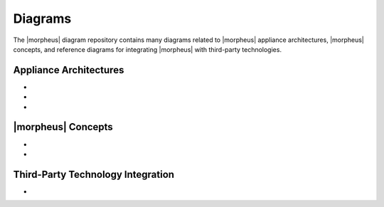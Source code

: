 Diagrams
--------

The |morpheus| diagram repository contains many diagrams related to |morpheus| appliance architectures, |morpheus| concepts, and reference diagrams for integrating |morpheus| with third-party technologies.

Appliance Architectures
^^^^^^^^^^^^^^^^^^^^^^^

- .. toggle-header:: :header: **All-in-one (single node) Installation**

    .. image:: /images/arch/morpharchSingleV3.png

    |

- .. toggle-header:: :header: **3-node High Availability (HA) Installation**

    .. image:: /images/arch/morpheus-3node-ha.png

    |

- .. toggle-header:: :header: **Fully Distributed High Availability (HA) Installation**

    .. image:: /images/arch/FullDistributedSingleSite.png

    |

|morpheus| Concepts
^^^^^^^^^^^^^^^^^^^

- .. toggle-header:: :header: **Cloud-Group-Role Relationship**

    .. image:: /images/integration_guides/perms_guide/0permsDiagram.png

    |

- .. toggle-header:: :header: **Library Items**

    .. image:: /images/provisioning/library/library_item_transparent.png

    |

Third-Party Technology Integration
^^^^^^^^^^^^^^^^^^^^^^^^^^^^^^^^^^

- .. toggle-header:: :header: **Zerto**

    .. image:: /images/provisioning/library/library_item_transparent.png

    |
